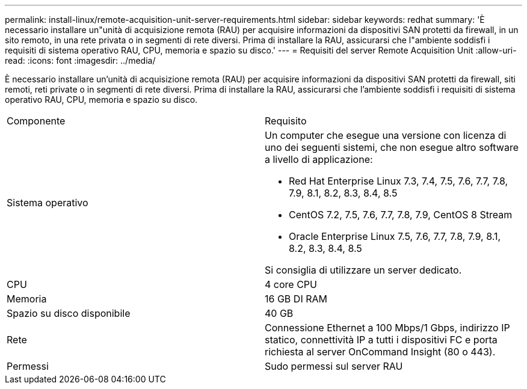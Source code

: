 ---
permalink: install-linux/remote-acquisition-unit-server-requirements.html 
sidebar: sidebar 
keywords: redhat 
summary: 'È necessario installare un"unità di acquisizione remota (RAU) per acquisire informazioni da dispositivi SAN protetti da firewall, in un sito remoto, in una rete privata o in segmenti di rete diversi. Prima di installare la RAU, assicurarsi che l"ambiente soddisfi i requisiti di sistema operativo RAU, CPU, memoria e spazio su disco.' 
---
= Requisiti del server Remote Acquisition Unit
:allow-uri-read: 
:icons: font
:imagesdir: ../media/


[role="lead"]
È necessario installare un'unità di acquisizione remota (RAU) per acquisire informazioni da dispositivi SAN protetti da firewall, siti remoti, reti private o in segmenti di rete diversi. Prima di installare la RAU, assicurarsi che l'ambiente soddisfi i requisiti di sistema operativo RAU, CPU, memoria e spazio su disco.

|===


| Componente | Requisito 


 a| 
Sistema operativo
 a| 
Un computer che esegue una versione con licenza di uno dei seguenti sistemi, che non esegue altro software a livello di applicazione:

* Red Hat Enterprise Linux 7.3, 7.4, 7.5, 7.6, 7.7, 7.8, 7.9, 8.1, 8.2, 8.3, 8.4, 8.5
* CentOS 7.2, 7.5, 7.6, 7.7, 7.8, 7.9, CentOS 8 Stream
* Oracle Enterprise Linux 7.5, 7.6, 7.7, 7.8, 7.9, 8.1, 8.2, 8.3, 8.4, 8.5


Si consiglia di utilizzare un server dedicato.



 a| 
CPU
 a| 
4 core CPU



 a| 
Memoria
 a| 
16 GB DI RAM



 a| 
Spazio su disco disponibile
 a| 
40 GB



 a| 
Rete
 a| 
Connessione Ethernet a 100 Mbps/1 Gbps, indirizzo IP statico, connettività IP a tutti i dispositivi FC e porta richiesta al server OnCommand Insight (80 o 443).



 a| 
Permessi
 a| 
Sudo permessi sul server RAU

|===